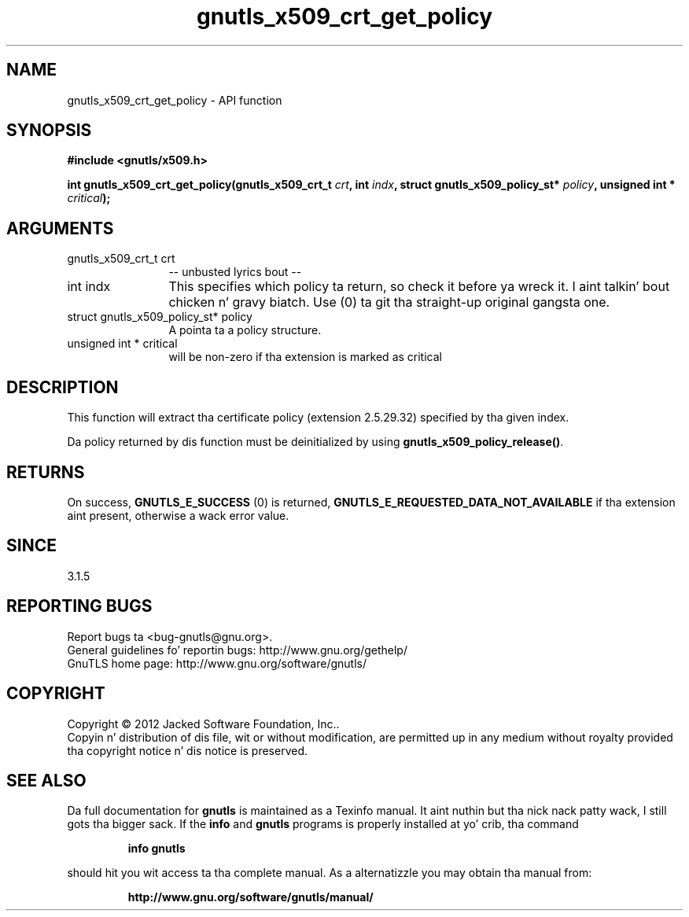 .\" DO NOT MODIFY THIS FILE!  Dat shiznit was generated by gdoc.
.TH "gnutls_x509_crt_get_policy" 3 "3.1.15" "gnutls" "gnutls"
.SH NAME
gnutls_x509_crt_get_policy \- API function
.SH SYNOPSIS
.B #include <gnutls/x509.h>
.sp
.BI "int gnutls_x509_crt_get_policy(gnutls_x509_crt_t " crt ", int " indx ", struct gnutls_x509_policy_st* " policy ", unsigned int * " critical ");"
.SH ARGUMENTS
.IP "gnutls_x509_crt_t crt" 12
\-\- unbusted lyrics bout \-\-
.IP "int indx" 12
This specifies which policy ta return, so check it before ya wreck it. I aint talkin' bout chicken n' gravy biatch. Use (0) ta git tha straight-up original gangsta one.
.IP "struct gnutls_x509_policy_st* policy" 12
A pointa ta a policy structure.
.IP "unsigned int * critical" 12
will be non\-zero if tha extension is marked as critical
.SH "DESCRIPTION"
This function will extract tha certificate policy (extension 2.5.29.32) 
specified by tha given index. 

Da policy returned by dis function must be deinitialized by using
\fBgnutls_x509_policy_release()\fP.
.SH "RETURNS"
On success, \fBGNUTLS_E_SUCCESS\fP (0) is returned, \fBGNUTLS_E_REQUESTED_DATA_NOT_AVAILABLE\fP
if tha extension aint present, otherwise a wack error value.
.SH "SINCE"
3.1.5
.SH "REPORTING BUGS"
Report bugs ta <bug-gnutls@gnu.org>.
.br
General guidelines fo' reportin bugs: http://www.gnu.org/gethelp/
.br
GnuTLS home page: http://www.gnu.org/software/gnutls/

.SH COPYRIGHT
Copyright \(co 2012 Jacked Software Foundation, Inc..
.br
Copyin n' distribution of dis file, wit or without modification,
are permitted up in any medium without royalty provided tha copyright
notice n' dis notice is preserved.
.SH "SEE ALSO"
Da full documentation for
.B gnutls
is maintained as a Texinfo manual. It aint nuthin but tha nick nack patty wack, I still gots tha bigger sack.  If the
.B info
and
.B gnutls
programs is properly installed at yo' crib, tha command
.IP
.B info gnutls
.PP
should hit you wit access ta tha complete manual.
As a alternatizzle you may obtain tha manual from:
.IP
.B http://www.gnu.org/software/gnutls/manual/
.PP

